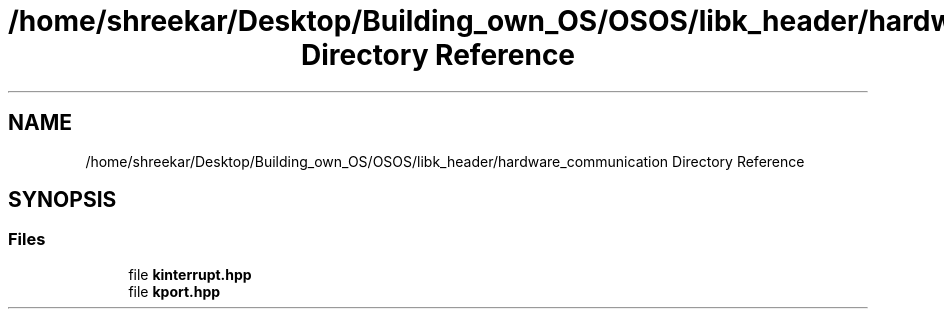 .TH "/home/shreekar/Desktop/Building_own_OS/OSOS/libk_header/hardware_communication Directory Reference" 3 "Fri Oct 24 2025 00:40:52" "OSOS - Documentation" \" -*- nroff -*-
.ad l
.nh
.SH NAME
/home/shreekar/Desktop/Building_own_OS/OSOS/libk_header/hardware_communication Directory Reference
.SH SYNOPSIS
.br
.PP
.SS "Files"

.in +1c
.ti -1c
.RI "file \fBkinterrupt\&.hpp\fP"
.br
.ti -1c
.RI "file \fBkport\&.hpp\fP"
.br
.in -1c
